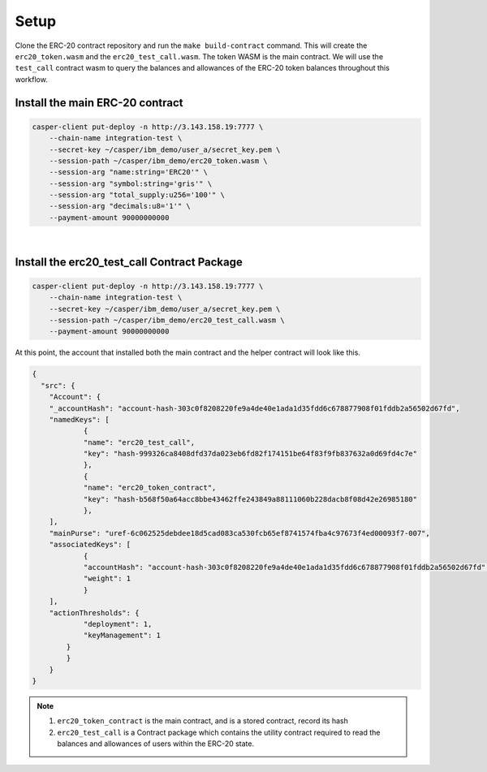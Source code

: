 Setup
======

Clone the ERC-20 contract repository and run the ``make build-contract`` command. This will create the ``erc20_token.wasm`` and the ``erc20_test_call.wasm``. The token WASM is the main contract. We will use the ``test_call`` contract wasm to query the balances and allowances of the ERC-20 token balances throughout this workflow.


Install the main ERC-20 contract
---------------------------------

.. code-block:: bash

    casper-client put-deploy -n http://3.143.158.19:7777 \
	--chain-name integration-test \
	--secret-key ~/casper/ibm_demo/user_a/secret_key.pem \
	--session-path ~/casper/ibm_demo/erc20_token.wasm \
	--session-arg "name:string='ERC20'" \
	--session-arg "symbol:string='gris'" \
	--session-arg "total_supply:u256='100'" \
	--session-arg "decimals:u8='1'" \
	--payment-amount 90000000000

|
Install the erc20_test_call Contract Package
----------------------------------------------

.. code-block:: bash

    casper-client put-deploy -n http://3.143.158.19:7777 \
	--chain-name integration-test \
	--secret-key ~/casper/ibm_demo/user_a/secret_key.pem \
	--session-path ~/casper/ibm_demo/erc20_test_call.wasm \
	--payment-amount 90000000000

At this point, the account that installed both the main contract and the helper contract will look like this.

.. code-block:: rust

    {
      "src": {
    	"Account": {
      	"_accountHash": "account-hash-303c0f8208220fe9a4de40e1ada1d35fdd6c678877908f01fddb2a56502d67fd",
      	"namedKeys": [
        	{
          	"name": "erc20_test_call",
          	"key": "hash-999326ca8408dfd37da023eb6fd82f174151be64f83f9fb837632a0d69fd4c7e"
        	},
        	{
          	"name": "erc20_token_contract",
          	"key": "hash-b568f50a64acc8bbe43462ffe243849a88111060b228dacb8f08d42e26985180"
        	},
      	],
      	"mainPurse": "uref-6c062525debdee18d5cad083ca530fcb65ef8741574fba4c97673f4ed00093f7-007",
      	"associatedKeys": [
        	{
          	"accountHash": "account-hash-303c0f8208220fe9a4de40e1ada1d35fdd6c678877908f01fddb2a56502d67fd",
          	"weight": 1
        	}
      	],
      	"actionThresholds": {
        	"deployment": 1,
        	"keyManagement": 1
      	    }
    	    }
        }
    }


.. note::

    1. ``erc20_token_contract`` is the main contract, and is a stored contract, record its hash
    2. ``erc20_test_call`` is a Contract package which contains the utility contract required to read the balances and allowances of users within the ERC-20 state.


